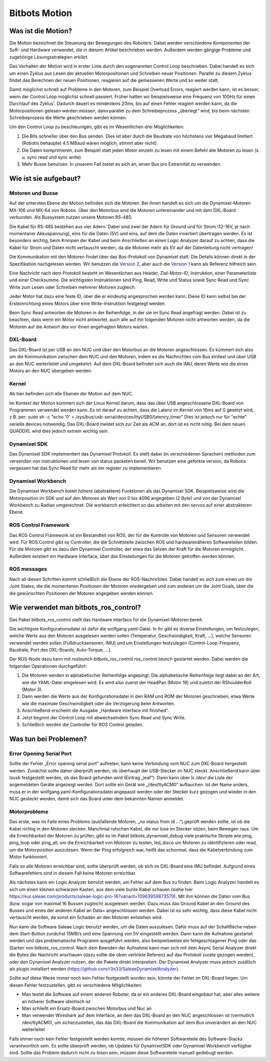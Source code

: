 Bitbots Motion
==============

Was ist die Motion?
-------------------

Die Motion bezeichnet die Steuerung der Bewegungen des Roboters. Dabei werden verschiedene
Komponenten der Soft- und Hardware verwendet, die in diesem Artikel beschrieben werden. Außerdem
werden gängige Probleme und zugehörige Lösungsstrategien erklärt.

Das Verhalten der Motion wird in erster Linie durch den sogenannten Control Loop beschrieben. Dabei
handelt es sich um einen Zyklus aus Lesen der aktuellen Motorpositionen und Schreiben neuer
Positionen. Parallel zu diesem Zyklus findet das Berechnen der neuen Positionen, reagieren auf die
gemessenen Werte und so weiter statt.

Damit möglichst schnell auf Probleme in den Motoren, zum Beispiel Overload Errors, reagiert werden
kann, ist es besser, wenn der Control Loop möglichst schnell passiert. Früher hatten wir
beispielsweise eine Frequenz von 100Hz für einen Durchlauf des Zyklus'. Dadurch dauert es mindestens
20ms, bis auf einen Fehler reagiert werden kann, da die Motorpositionen gelesen werden müssen, dann
parallel zu dem Schreibeprozess „überlegt” wird, bis beim nächsten Schreibeprozess die Werte
geschrieben werden können.

Um den Control Loop zu beschleunigen, gibt es im Wesentlichen drei Möglichkeiten:

1. Die Bits schneller über den Bus senden. Dies ist aber durch die Baudrate von höchstens vier
   Megabaud limitiert (Robotis behauptet 4.5 MBaud wären möglich, stimmt aber nicht).
2. Die Daten komprimieren, zum Beispiel statt jeden Motor einzeln zu lesen mit einem Befehl alle
   Motoren zu lesen (s. u. sync read und sync write)
3. Mehr Busse benutzen. In unserem Fall bietet es sich an, einen Bus pro Extremität zu verwenden.

Wie ist sie aufgebaut?
----------------------

Motoren und Busse
~~~~~~~~~~~~~~~~~

Auf der untersten Ebene der Motion befinden sich die Motoren. Bei ihnen handelt es sich um die
Dynamixel-Motoren MX-106 und MX-64 von Robotis. Über den Motorbus sind die Motoren untereinander
und mit dem DXL-Board verbunden. Als Bussystem nutzen unsere Motoren RS-485.

Die Kabel für RS-485 bestehen aus vier Adern. Dabei sind zwei der Adern für Ground und für Strom
(12-16V, je nach momentaner Akkuspannung), eins für die Daten (5V) und eins, auf dem die Daten 
invertiert übertragen werden. Es ist besonders wichtig, beim Krimpen der Kabel und beim Anschließen
an einen Logic Analyzer darauf zu achten, dass die Kabel für Strom und Daten nicht vertauscht
werden, da die Motoren mehr als 5V auf der Datenleitung nicht vertragen!

Die Kommunikation mit den Motoren findet über das Bus-Protokoll von Dynamixel statt. Die Details
können direkt in der Spezifikation nachgelesen werden. Wir benutzen die `Version 2
<http://emanual.robotis.com/docs/en/dxl/protocol1/>`_, aber auch die `Version 1
<http://emanual.robotis.com/docs/en/dxl/protocol2/>`_ kann als Referenz
hilfreich sein.

Eine Nachricht nach dem Protokoll besteht im Wesentlichen aus Header, Ziel-Motor-ID, Instruktion,
einer Parameterliste und einer Checksumme. Die wichtigsten Instruktionen sind Ping, Read, Write und
Status sowie Sync Read und Sync Write zum Lesen oder Schreiben mehrerer Motoren zugleich.

Jeder Motor hat dazu eine feste ID, über die er eindeutig angesprochen werden kann. Diese ID kann
selbst bei der Ersteinrichtung eines Motors über eine Write-Instruktion festgelegt werden.

Beim Sync Read antworten die Motoren in der Reihenfolge, in der sie im Sync Read angefragt werden.
Dabei ist zu beachten, dass wenn ein Motor nicht antwortet, auch alle auf ihn folgenden Motoren
nicht antworten werden, da die Motoren auf die Antwort des vor ihnen angefragten Motors warten.

DXL-Board
~~~~~~~~~

Das DXL-Board ist per USB an den NUC und über den Motorbus an die Motoren angeschlossen. Es kümmert
sich also um die Kommunikation zwischen dem NUC und den Motoren, indem es die Nachrichten vom Bus
einliest und über USB an den NUC weiterleitet und umgekehrt. Auf dem DXL-Board befindet sich auch
die IMU, deren Werte wie die eines Motors an den NUC übergeben werden.

Kernel
~~~~~~

Ab hier befinden sich alle Ebenen der Motion auf dem NUC.

Im Kontext der Motion kümmert sich der Linux Kernel darum, dass das über USB angeschlossene
DXL-Board von Programmen verwendet werden kann. Es ist darauf zu achten, dass die Latenz im Kernel
von 16ms auf 0 gesetzt wird, z.B. per:
sudo sh -c "echo '0' > /sys/bus/usb-serial/devices/ttyUSB0/latency_timer"
Dies ist jedoch nur für "echte" serielle devices notwendig. Das DXL-Board meldet sich zur Zeit 
als ACM an, dort ist es nicht nötig. Bei dem neuen QUADDXL wird dies jedoch extrem wichtig sein.

Dynamixel SDK
~~~~~~~~~~~~

Das Dynamixel SDK implementiert das Dynamixel Protokoll. Es stellt dabei (in verschiedenen Sprachen) 
methoden zum versenden von instruktionen und lesen von status packeten bereit. 
Wir benutzen eine geforkte version, da Robotis vergessen hat das Sync Read für mehr als ein register
zu implementieren.

Dynamixel Workbench
~~~~~~~~~~~~~~~~~~

Die Dynamixel Workbench bietet höhere (abstraktere) Funktionen als das Dynamixel SDK. Beispielsweise
wird die Motorposition im SDK und auf den Motoren als Wert von 0 bis 4096 angegeben (2 Byte) und von der
Dynamixel Workbench zu Radian umgerechnet.
Die workbench erleichtert so das arbeiten mit den servos auf einer abstrakteren Ebene.

ROS Control Framework
~~~~~~~~~~~~~~~~~~~~~

Das ROS Control Framework ist ein Bestandteil von ROS, der für die Kontrolle von Motoren und
Sensoren verwendet wird. Für ROS Control gibt es Controller, die die Schnittstelle zwischen ROS und
hardwarenäheren Softwareteilen bilden. Für die Motoren gibt es dazu den Dynamixel Controller, der
etwa das Setzen der Kraft für die Motoren ermöglicht. Außerdem existiert ein Hardware Interface,
über das Einstellungen für die Motoren getroffen werden können.

ROS messages
~~~~~~~~~~~~

Nach all diesen Schritten kommt schließlich die Ebene der ROS-Nachrichten. Dabei handelt es sich zum
einen um die Joint States, die die momentanen Positionen der Motoren wiedergeben und zum anderen um die
Joint Goals, über die die gewünschten Positionen der Motoren angegeben werden können.

Wie verwendet man bitbots_ros_control?
--------------------------------------

Das Paket bitbots_ros_control stellt das Hardware Interface für die Dynamixel-Motoren bereit.

Die wichtigste Konfigurationsdatei ist dafür die wolfgang.yaml-Datei. In ihr gibt es diverse
Einstellungen, um festzulegen, welche Werte aus den Motoren ausgelesen werden sollen (Temperatur,
Geschwindigkeit, Kraft, ...), welche Sensoren verwendet werden sollen (Fußdrucksensoren, IMU) und um
Einstellungen festzulegen (Control-Loop-Frequenz, Baudrate, Port des DXL-Boards, Auto-Torque, ...).

Der ROS-Node dazu kann mit `roslaunch bitbots_ros_control ros_control.launch` gestartet werden.
Dabei werden die folgenden Operationen durchgeführt:

1. Die Motoren werden in alphabetischer Reihenfolge angepingt. Die alphabetische Reihenfolge liegt
   dabei an der Art, wie die YAML-Datei eingelesen wird. Es wird also zuerst der HeadPan (Motor 19)
   und zuletzt der RShoulderRoll (Motor 3). 
2. Dann werden die Werte aus der Konfigurationsdatei in den RAM und ROM der Motoren geschrieben,
   etwa Werte wie die maximale Geschwindigkeit oder die Verzögerung beim Antworten.
3. Anschließend erscheint die Ausgabe „Hardware interface init finished“.
4. Jetzt beginnt der Control Loop mit abwechselndem Sync Read und Sync Write.
5. Schließlich werden die Controller für ROS Control geladen.


Was tun bei Problemen?
----------------------

Error Opening Serial Port
~~~~~~~~~~~~~~~~~~~~~~~~~

Sollte der Fehler „Error opening serial port” auftreten, kann keine Verbindung vom NUC zum DXL-Board
hergestellt werden. Zunächst sollte daher überprüft werden, ob überhaupt der USB-Stecker im NUC
steckt. Anschließend kann über `lsusb` festgestellt werden, ob das Board gefunden wird (Eintrag
„leaf”). Dann kann über `ls /dev/` die Liste der angemeldeten Geräte angezeigt werden. Dort sollte
ein Gerät wie „/dev/ttyACM0” auftauchen. Ist der Name anders, muss er in der
wolfgang.yaml-Konfigurationsdatei angepasst werden oder der Stecker kurz gezogen und wieder in den
NUC gesteckt werden, damit sich das Board unter dem bekannten Namen anmeldet.

Motorprobleme
~~~~~~~~~~~~~

Das erste, was im Falle eines Problems (ausfallende Motoren, „no status from id ...”) geprüft werden
sollte, ist ob die Kabel richtig in den Motoren stecken. Manchmal rutschen Kabel, die nur lose im
Stecker sitzen, beim Bewegen raus. Um die Erreichbarkeit der Motoren zu prüfen, gibt es im Paket
bitbots_dynamixel_debug viele praktische Skripte wie ping, ping_loop oder ping_all, um die
Erreichbarkeit von Motoren zu testen, led_disco um Motoren zu identifizieren oder read, um die
Motorposition auszulesen. Wenn der Ping erfolgreich war, heißt das schonmal, dass die
Kabelverbindung zum Motor funktioniert.

Falls so alle Motoren erreichbar sind, sollte überprüft werden, ob sich im DXL-Board eine IMU
befindet. Aufgrund eines Softwarefehlers sind in diesem Fall keine Motoren erreichbar.

Als nächstes kann ein Logic Analyzer benutzt werden, um Fehler auf dem Bus zu finden. Beim Logic
Analyzer handelt es sich um einen kleinen schwarzen Kasten, aus dem viele bunte Kabel schauen 
(siehe hier https://eur.saleae.com/products/saleae-logic-pro-16?variant=10963959873579). Mit
ihm können die Daten vom Bus (bzw. sogar von maximal 16 Bussen zugleich) ausgelesen werden. Dazu
muss das Ground Kabel an den Ground des Busses und eines der anderen Kabel an Data+ angeschlossen
werden. Dabei ist es sehr wichtig, dass diese Kabel nicht vertauscht werden, da sonst ein Schaden an
den Motoren entstehen wird.

Nun kann die Software Saleae Logic benutzt werden, um die Daten auszulesen. Dafür muss auf der
Schaltfläche neben dem Start-Button zunächst 15MB/s und eine Spannung von 5V eingestellt werden.
Dann kann die Aufnahme gestartet werden und das problematische Programm ausgeführt werden, also
beispielsweise ein fehlgeschlagener Ping oder das Starten von bitbots_ros_control. Nach dem Beenden
der Aufnahme kann man sich mit dem Async Serial Analyzer direkt die Bytes der Nachricht anschauen
(dazu sollte die oben verlinkte Referenz auf das Protokoll zurate gezogen werden), oder den
Dynamixel Analyzer nutzen, der die Pakete direkt interpretiert. Der Dynamixel Analyser muss jedoch
zusätlich als plugin installiert werden (https://github.com/r3n33/SaleaeDynamixelAnalyzer).

Sollte auf diese Weise immer noch kein Fehler festgestellt worden sein, könnte der Fehler im
DXL-Board liegen. Um diesen Fehler festzustellen, gibt es verschiedene Möglichkeiten:

* Man testet die Software auf einem anderen Roboter, da er ein anderes DXL-Board eingebaut hat, aber
  alles weitere an höherer Software identisch ist
* Man schließt ein Ersatz-Board zwischen Motorbus und Nuc an
* Man verwendet Wireshark auf dem Interface, an dem das DXL-Board an den NUC angeschlossen ist
  (vermutlich /dev/ttyACM0), um sicherzustellen, das das DXL-Board die Kommunikation auf dem Bus
  unverändert an den NUC weiterleitet

Falls immer noch kein Fehler festgestellt werden konnte, müssen die höheren Softwareteile des
Software-Stacks verantwortlich sein. Es sollte überprüft werden, ob Updates für DynamixelSDK oder
Dynamixel Workbench verfügbar sind. Sollte das Problem dadurch nicht zu lösen sein, müssen diese
Softwareteile manuell gedebugt werden.
